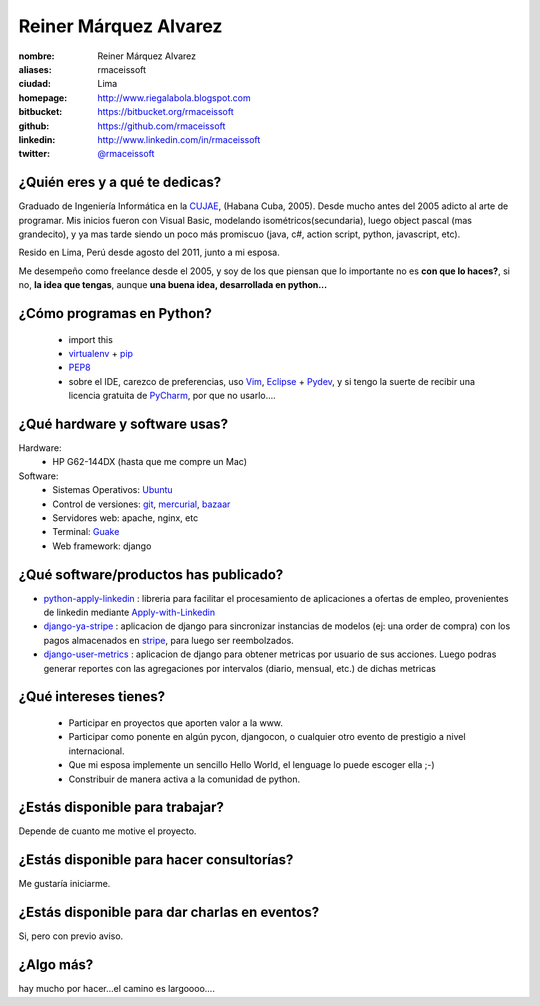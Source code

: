 Reiner Márquez Alvarez
======================

:nombre: Reiner Márquez Alvarez
:aliases: rmaceissoft
:ciudad: Lima
:homepage: http://www.riegalabola.blogspot.com
:bitbucket: https://bitbucket.org/rmaceissoft
:github: https://github.com/rmaceissoft
:linkedin: http://www.linkedin.com/in/rmaceissoft
:twitter: `@rmaceissoft <http://twitter.com/rmaceissoft>`_

¿Quién eres y a qué te dedicas?
-------------------------------
Graduado de Ingeniería Informática en la `CUJAE`_, (Habana Cuba, 2005). 
Desde mucho antes del 2005 adicto al arte de programar. 
Mis inicios fueron con Visual Basic, modelando isométricos(secundaria), 
luego object pascal (mas grandecito), y ya mas tarde siendo un poco más promiscuo (java, c#, 
action script, python, javascript, etc).

Resido en Lima, Perú desde agosto del 2011, junto a mi esposa.

Me desempeño como freelance desde el 2005, y soy de los que piensan que lo importante no es **con que lo haces?**, si no, **la idea que tengas**, aunque **una buena idea, desarrollada en python...** 


¿Cómo programas en Python?
--------------------------
  - import this
  - `virtualenv`_ + `pip`_
  - `PEP8`_ 
  - sobre el IDE, carezco de preferencias, uso `Vim`_, `Eclipse`_ + `Pydev`_, y si tengo la suerte de recibir una licencia gratuita de `PyCharm`_, por que no usarlo....


¿Qué hardware y software usas?
------------------------------
Hardware:
  - HP G62-144DX (hasta que me compre un Mac)
 
Software:
  - Sistemas Operativos: `Ubuntu`_
  - Control de versiones: `git`_, `mercurial`_, `bazaar`_
  - Servidores web: apache, nginx, etc
  - Terminal: `Guake`_
  - Web framework: django 


¿Qué software/productos has publicado?
--------------------------------------
* `python-apply-linkedin`_ :     libreria para facilitar el procesamiento de aplicaciones a ofertas de empleo, provenientes de linkedin mediante `Apply-with-Linkedin`_
* `django-ya-stripe`_ : aplicacion de django para sincronizar instancias de modelos (ej: una order de compra) con los pagos almacenados en  `stripe`_, para luego ser reembolzados.
* `django-user-metrics`_ : aplicacion de django para obtener metricas por usuario de sus acciones. Luego podras generar reportes con las agregaciones por intervalos (diario, mensual, etc.) de dichas metricas


¿Qué intereses tienes?
----------------------
  - Participar en proyectos que aporten valor a la www.
  - Participar como ponente en algún pycon, djangocon, o cualquier otro evento de     prestigio a nivel internacional.
  - Que mi esposa implemente un sencillo Hello World, el lenguage lo puede escoger ella ;-)
  - Constribuir de manera activa a la comunidad de python.


¿Estás disponible para trabajar?
--------------------------------
Depende de cuanto me motive el proyecto.


¿Estás disponible para hacer consultorías?
------------------------------------------
Me gustaría iniciarme.


¿Estás disponible para dar charlas en eventos?
----------------------------------------------
Si, pero con previo aviso.


¿Algo más?
----------
hay mucho por hacer...el camino es largoooo....

.. _CUJAE:       http://cujae.edu.cu/
.. _Vim:         http://www.vim.org/
.. _Eclipse:     http://www.eclipse.org/
.. _Pydev:       http://pydev.org/
.. _PyCharm:     http://www.jetbrains.com/pycharm/
.. _Guake:       http://guake.org/
.. _Apply-with-Linkedin:   https://developer.linkedin.com/apply
.. _python-apply-linkedin: http://pypi.python.org/pypi/python-apply-linkedin/
.. _git:         http://git-scm.com/
.. _bazaar:      http://bazaar.canonical.com/
.. _mercurial:   http://mercurial.selenic.com/
.. _Ubuntu:      http://www.ubuntu.com/
.. _virtualenv:  http://www.virtualenv.org
.. _pip:         http://www.pip-installer.org
.. _PEP8:        http://www.python.org/dev/peps/pep-0008/
.. _django-ya-stripe: https://github.com/rmaceissoft/django-ya-stripe
.. _stripe : https://stripe.com/
.. _django-user-metrics : https://github.com/rmaceissoft/django-user-metrics